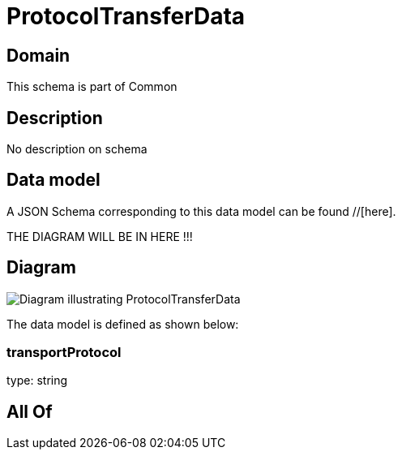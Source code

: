 = ProtocolTransferData

[#domain]
== Domain

This schema is part of Common

[#description]
== Description
No description on schema


[#data_model]
== Data model

A JSON Schema corresponding to this data model can be found //[here].

THE DIAGRAM WILL BE IN HERE !!!

[#diagram]
== Diagram
image::Resource_ProtocolTransferData.png[Diagram illustrating ProtocolTransferData]


The data model is defined as shown below:


=== transportProtocol
type: string


[#all_of]
== All Of

